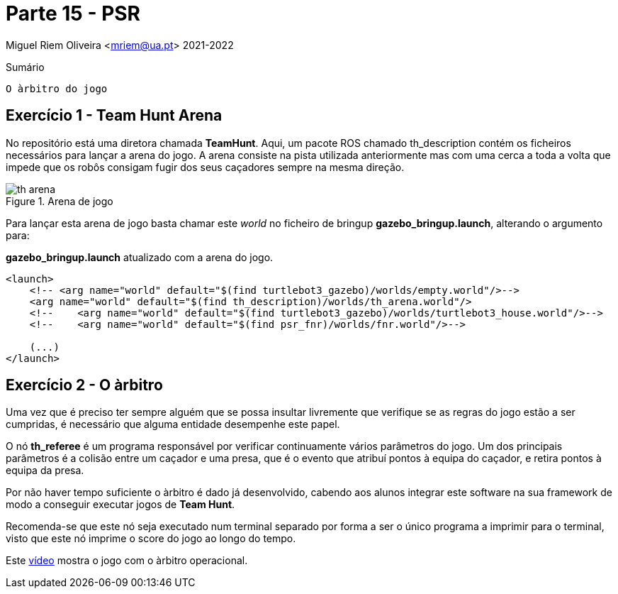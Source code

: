 = Parte 15 - PSR

Miguel Riem Oliveira <mriem@ua.pt>
2021-2022

// Instruções especiais para o asciidoc usar icons no output
:icons: html5
:iconsdir: /etc/asciidoc/images/icons
:stem: latexmath

.Sumário
-----------------
O àrbitro do jogo
-----------------

Exercício 1 - Team Hunt Arena
-----------------------------

No repositório está uma diretora chamada **TeamHunt**. Aqui, um pacote ROS chamado
th_description contém os ficheiros necessários para lançar a arena do jogo.
A arena consiste na pista utilizada anteriormente mas com uma cerca a toda a volta que impede que os robôs consigam fugir dos seus caçadores
sempre na mesma direção.

.Arena de jogo
image::docs/th_arena.png[]

Para lançar esta arena de jogo basta chamar este _world_ no ficheiro de bringup **gazebo_bringup.launch**, alterando o argumento para:

.**gazebo_bringup.launch** atualizado com a arena do jogo.
[source,xml]
--------------------------------------------------------
<launch>
    <!-- <arg name="world" default="$(find turtlebot3_gazebo)/worlds/empty.world"/>-->
    <arg name="world" default="$(find th_description)/worlds/th_arena.world"/>
    <!--    <arg name="world" default="$(find turtlebot3_gazebo)/worlds/turtlebot3_house.world"/>-->
    <!--    <arg name="world" default="$(find psr_fnr)/worlds/fnr.world"/>-->

    (...)
</launch>
--------------------------------------------------------

Exercício 2 - O àrbitro
-----------------------

Uma vez que é preciso ter sempre alguém
[.line-through]#que se possa insultar livremente# que verifique se as regras do jogo estão a ser cumpridas,
é necessário que alguma entidade desempenhe este papel.

O nó **th_referee** é um programa responsável por verificar continuamente vários parâmetros do jogo.
Um dos principais parâmetros é a colisão entre um caçador e uma presa, que é o evento que atribuí pontos à equipa do caçador, e retira pontos à equipa da presa.

Por não haver tempo suficiente o àrbitro é dado já desenvolvido, cabendo aos alunos integrar este software
na sua framework de modo a conseguir executar jogos de **Team Hunt**.

Recomenda-se que este nó seja executado num terminal separado por forma a ser o único programa a imprimir para o terminal,
visto que este nó imprime o score do jogo ao longo do tempo.

Este https://youtu.be/3RablFrylyw[vídeo] mostra o jogo com o àrbitro operacional.